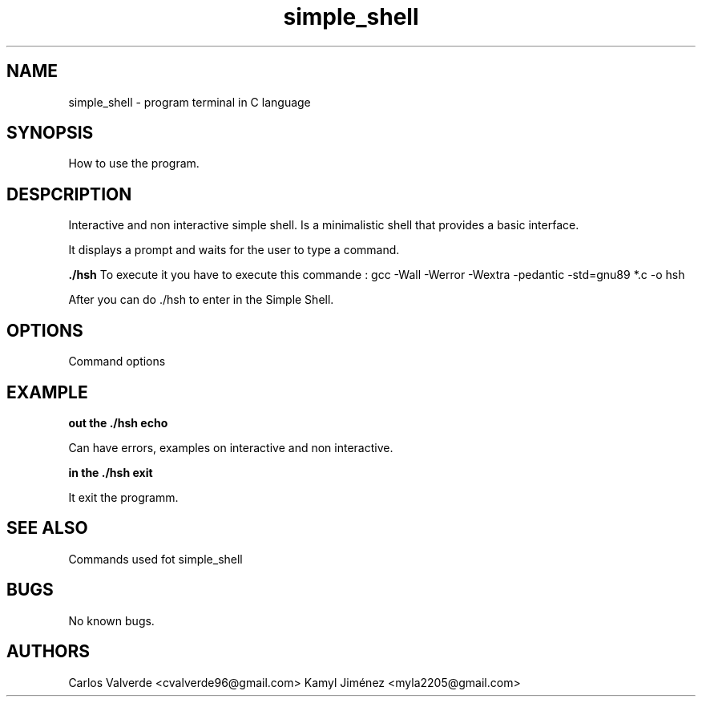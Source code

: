 \" Man for simple_shell
.TH "simple_shell" "19 August 2024" "Hoberton School, Simple Shell"

.SH NAME
simple_shell \- program terminal in C language

.SH SYNOPSIS
How to use the program.

.SH DESPCRIPTION
Interactive and non interactive simple shell. Is a minimalistic shell that provides a basic interface.

.PP
It displays a prompt and waits for the user to type a command.

.B ./hsh
To execute it you have to execute this commande : gcc -Wall -Werror -Wextra -pedantic -std=gnu89 *.c -o hsh

After you can do ./hsh to enter in the Simple Shell.

.SH OPTIONS
Command options

.SH EXAMPLE

.B out the ./hsh echo \"ls\" | ./hsh

Can have errors, examples on interactive and non interactive.

.B in the ./hsh exit

It exit the programm.

.SH SEE ALSO
Commands used fot simple_shell

.SH BUGS

No known bugs.

.SH AUTHORS
Carlos Valverde <cvalverde96@gmail.com>
Kamyl Jiménez <myla2205@gmail.com>
